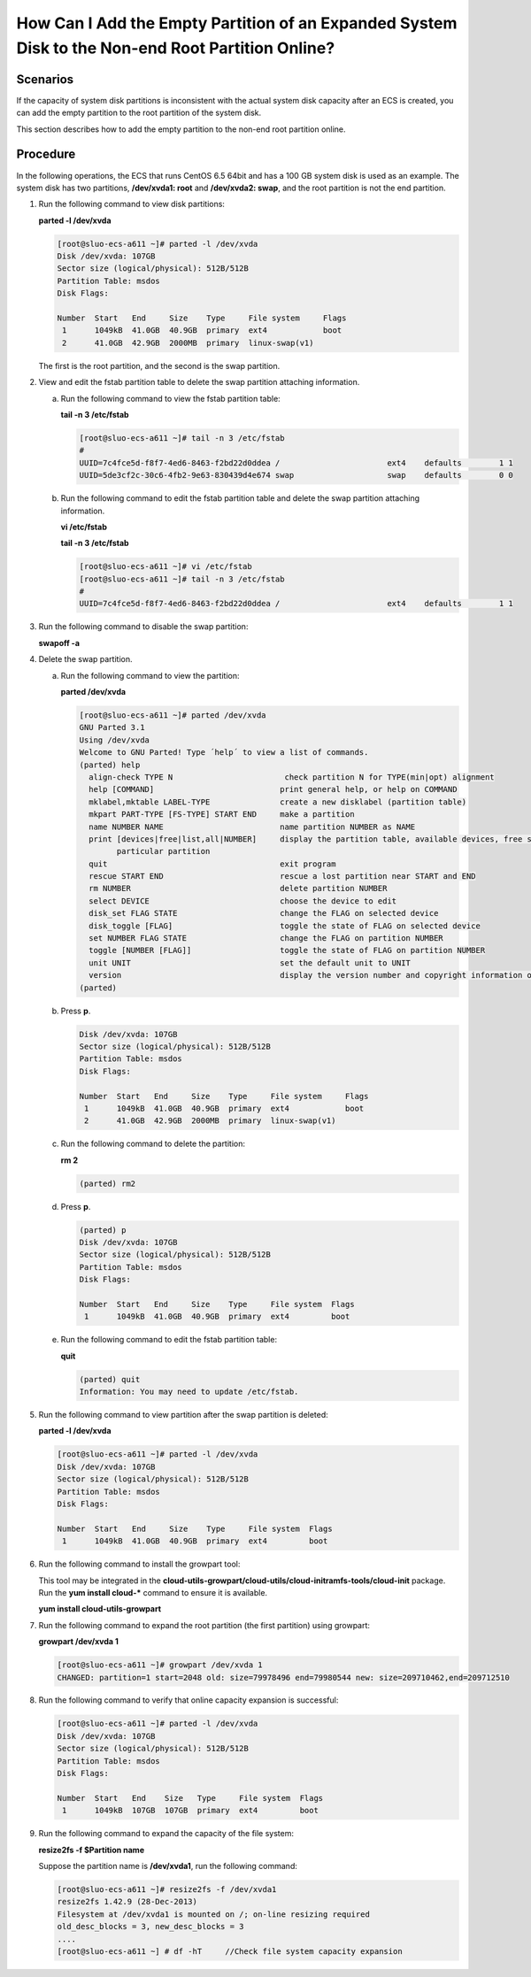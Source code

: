 .. _en-us_topic_0078300750:

How Can I Add the Empty Partition of an Expanded System Disk to the Non-end Root Partition Online?
==================================================================================================



.. _en-us_topic_0078300750__section17790838205214:

Scenarios
---------

If the capacity of system disk partitions is inconsistent with the actual system disk capacity after an ECS is created, you can add the empty partition to the root partition of the system disk.

This section describes how to add the empty partition to the non-end root partition online.



.. _en-us_topic_0078300750__section10675306212436:

Procedure
---------

In the following operations, the ECS that runs CentOS 6.5 64bit and has a 100 GB system disk is used as an example. The system disk has two partitions, **/dev/xvda1: root** and **/dev/xvda2: swap**, and the root partition is not the end partition.

#. Run the following command to view disk partitions:

   **parted -l /dev/xvda**

   .. code-block::

      [root@sluo-ecs-a611 ~]# parted -l /dev/xvda
      Disk /dev/xvda: 107GB
      Sector size (logical/physical): 512B/512B
      Partition Table: msdos
      Disk Flags: 

      Number  Start   End     Size    Type     File system     Flags
       1      1049kB  41.0GB  40.9GB  primary  ext4            boot
       2      41.0GB  42.9GB  2000MB  primary  linux-swap(v1)

   The first is the root partition, and the second is the swap partition.

#. View and edit the fstab partition table to delete the swap partition attaching information.

   a. Run the following command to view the fstab partition table:

      **tail -n 3 /etc/fstab**

      .. code-block::

         [root@sluo-ecs-a611 ~]# tail -n 3 /etc/fstab 
         #
         UUID=7c4fce5d-f8f7-4ed6-8463-f2bd22d0ddea /                       ext4    defaults        1 1
         UUID=5de3cf2c-30c6-4fb2-9e63-830439d4e674 swap                    swap    defaults        0 0

   b. Run the following command to edit the fstab partition table and delete the swap partition attaching information.

      **vi /etc/fstab**

      **tail -n 3 /etc/fstab**

      .. code-block::

         [root@sluo-ecs-a611 ~]# vi /etc/fstab 
         [root@sluo-ecs-a611 ~]# tail -n 3 /etc/fstab 
         #
         UUID=7c4fce5d-f8f7-4ed6-8463-f2bd22d0ddea /                       ext4    defaults        1 1

#. Run the following command to disable the swap partition:

   **swapoff -a**

#. Delete the swap partition.

   a. Run the following command to view the partition:

      **parted /dev/xvda**

      .. code-block::

         [root@sluo-ecs-a611 ~]# parted /dev/xvda
         GNU Parted 3.1
         Using /dev/xvda
         Welcome to GNU Parted! Type ´help´ to view a list of commands.
         (parted) help                                                             
           align-check TYPE N                        check partition N for TYPE(min|opt) alignment
           help [COMMAND]                           print general help, or help on COMMAND
           mklabel,mktable LABEL-TYPE               create a new disklabel (partition table)
           mkpart PART-TYPE [FS-TYPE] START END     make a partition
           name NUMBER NAME                         name partition NUMBER as NAME
           print [devices|free|list,all|NUMBER]     display the partition table, available devices, free space, all found partitions, or a
                 particular partition
           quit                                     exit program
           rescue START END                         rescue a lost partition near START and END
           rm NUMBER                                delete partition NUMBER
           select DEVICE                            choose the device to edit
           disk_set FLAG STATE                      change the FLAG on selected device
           disk_toggle [FLAG]                       toggle the state of FLAG on selected device
           set NUMBER FLAG STATE                    change the FLAG on partition NUMBER
           toggle [NUMBER [FLAG]]                   toggle the state of FLAG on partition NUMBER
           unit UNIT                                set the default unit to UNIT
           version                                  display the version number and copyright information of GNU Parted
         (parted)                                                         

   b. Press **p**.

      .. code-block::

         Disk /dev/xvda: 107GB
         Sector size (logical/physical): 512B/512B
         Partition Table: msdos
         Disk Flags: 

         Number  Start   End     Size    Type     File system     Flags
          1      1049kB  41.0GB  40.9GB  primary  ext4            boot
          2      41.0GB  42.9GB  2000MB  primary  linux-swap(v1)
                                                                

   c. Run the following command to delete the partition:

      **rm 2**

      .. code-block::

         (parted) rm2   

   d. Press **p**.

      .. code-block::

         (parted) p 
         Disk /dev/xvda: 107GB
         Sector size (logical/physical): 512B/512B
         Partition Table: msdos
         Disk Flags: 

         Number  Start   End     Size    Type     File system  Flags
          1      1049kB  41.0GB  40.9GB  primary  ext4         boot

   e. Run the following command to edit the fstab partition table:

      **quit**

      .. code-block::

         (parted) quit                                                     
         Information: You may need to update /etc/fstab.

#. Run the following command to view partition after the swap partition is deleted:

   **parted -l /dev/xvda**

   .. code-block::

      [root@sluo-ecs-a611 ~]# parted -l /dev/xvda
      Disk /dev/xvda: 107GB
      Sector size (logical/physical): 512B/512B
      Partition Table: msdos
      Disk Flags: 

      Number  Start   End     Size    Type     File system  Flags
       1      1049kB  41.0GB  40.9GB  primary  ext4         boot

#. Run the following command to install the growpart tool:

   This tool may be integrated in the **cloud-utils-growpart/cloud-utils/cloud-initramfs-tools/cloud-init** package. Run the **yum install cloud-\*** command to ensure it is available.

   **yum install cloud-utils-growpart**

#. Run the following command to expand the root partition (the first partition) using growpart:

   **growpart /dev/xvda 1**

   .. code-block::

      [root@sluo-ecs-a611 ~]# growpart /dev/xvda 1
      CHANGED: partition=1 start=2048 old: size=79978496 end=79980544 new: size=209710462,end=209712510

#. Run the following command to verify that online capacity expansion is successful:

   .. code-block::

      [root@sluo-ecs-a611 ~]# parted -l /dev/xvda
      Disk /dev/xvda: 107GB
      Sector size (logical/physical): 512B/512B
      Partition Table: msdos
      Disk Flags: 

      Number  Start   End    Size   Type     File system  Flags
       1      1049kB  107GB  107GB  primary  ext4         boot

#. Run the following command to expand the capacity of the file system:

   **resize2fs -f $Partition name**

   Suppose the partition name is **/dev/xvda1**, run the following command:

   .. code-block::

      [root@sluo-ecs-a611 ~]# resize2fs -f /dev/xvda1
      resize2fs 1.42.9 (28-Dec-2013)
      Filesystem at /dev/xvda1 is mounted on /; on-line resizing required
      old_desc_blocks = 3, new_desc_blocks = 3
      ....
      [root@sluo-ecs-a611 ~] # df -hT     //Check file system capacity expansion
